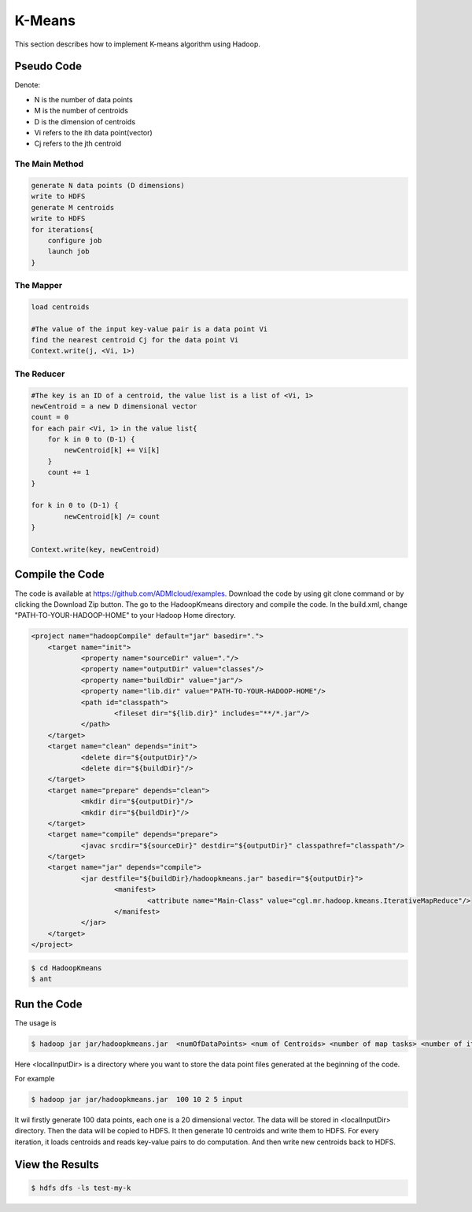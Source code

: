 K-Means
=======

This section describes how to implement K-means algorithm using Hadoop.

Pseudo Code
------------------
Denote:

- N is the number of data points
- M is the number of centroids
- D is the dimension of centroids
- Vi refers to the ith data point(vector)
- Cj refers to the jth centroid


------------------
The Main Method
------------------

.. code-block:: java

    generate N data points (D dimensions)
    write to HDFS
    generate M centroids
    write to HDFS
    for iterations{
        configure job
        launch job
    }


------------------
The Mapper
------------------

.. code-block:: java

    load centroids

    #The value of the input key-value pair is a data point Vi
    find the nearest centroid Cj for the data point Vi
    Context.write(j, <Vi, 1>)


------------------
The Reducer
------------------

.. code-block:: java

    #The key is an ID of a centroid, the value list is a list of <Vi, 1>
    newCentroid = a new D dimensional vector
    count = 0
    for each pair <Vi, 1> in the value list{
        for k in 0 to (D-1) {
            newCentroid[k] += Vi[k]
        }
        count += 1
    }

    for k in 0 to (D-1) {
            newCentroid[k] /= count
    }

    Context.write(key, newCentroid)



Compile the Code
------------------
The code is available at https://github.com/ADMIcloud/examples. Download the code by using git clone command or by clicking the Download Zip button. The go to the HadoopKmeans directory and compile the code.
In the build.xml, change "PATH-TO-YOUR-HADOOP-HOME" to your Hadoop Home directory.

.. code-block:: xml

    <project name="hadoopCompile" default="jar" basedir=".">
        <target name="init">
	        <property name="sourceDir" value="."/>
	        <property name="outputDir" value="classes"/>
	        <property name="buildDir" value="jar"/>
	        <property name="lib.dir" value="PATH-TO-YOUR-HADOOP-HOME"/>
	        <path id="classpath">
		        <fileset dir="${lib.dir}" includes="**/*.jar"/>
	        </path>
        </target>
        <target name="clean" depends="init">
	        <delete dir="${outputDir}"/>
	        <delete dir="${buildDir}"/>
        </target>
        <target name="prepare" depends="clean">
	        <mkdir dir="${outputDir}"/>
	        <mkdir dir="${buildDir}"/>
        </target>
        <target name="compile" depends="prepare">
	        <javac srcdir="${sourceDir}" destdir="${outputDir}" classpathref="classpath"/>
        </target>
        <target name="jar" depends="compile">
	        <jar destfile="${buildDir}/hadoopkmeans.jar" basedir="${outputDir}">
		        <manifest>
			        <attribute name="Main-Class" value="cgl.mr.hadoop.kmeans.IterativeMapReduce"/>
		        </manifest>
	        </jar>
        </target>
    </project>


.. code-block:: bash

    $ cd HadoopKmeans
    $ ant



Run the Code
------------------
The usage is

.. code-block:: bash

    $ hadoop jar jar/hadoopkmeans.jar  <numOfDataPoints> <num of Centroids> <number of map tasks> <number of iteration> <localInputDir>

Here <localInputDir> is a directory where you want to store the data point files generated at the beginning of the code.

For example

.. code-block:: bash

    $ hadoop jar jar/hadoopkmeans.jar  100 10 2 5 input

It wil firstly generate 100 data points, each one is a 20 dimensional vector. The data will be stored in <localInputDir> directory. Then the data will be copied to HDFS. It then generate 10 centroids and write them to HDFS. For every iteration, it loads centroids and reads key-value pairs to do computation. And then write new centroids back to HDFS.


View the Results
------------------

.. code-block:: bash

    $ hdfs dfs -ls test-my-k


